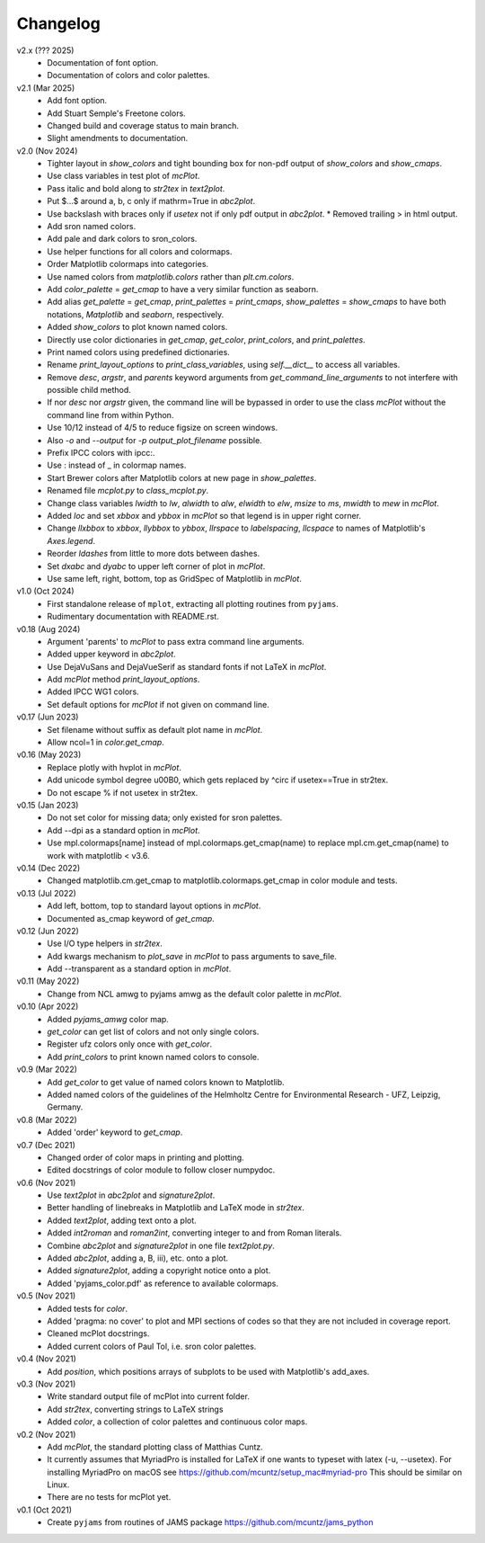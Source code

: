 Changelog
---------

v2.x (??? 2025)
   - Documentation of font option.
   - Documentation of colors and color palettes.

v2.1 (Mar 2025)
   - Add font option.
   - Add Stuart Semple's Freetone colors.
   - Changed build and coverage status to main branch.
   - Slight amendments to documentation. 

v2.0 (Nov 2024)
   - Tighter layout in `show_colors` and tight bounding box for
     non-pdf output of `show_colors` and `show_cmaps`.
   - Use class variables in test plot of `mcPlot`.
   - Pass italic and bold along to `str2tex` in `text2plot`.
   - Put $...$ around a, b, c only if mathrm=True in `abc2plot`.
   - Use backslash with braces only if `usetex` not if only pdf
     output in `abc2plot`.  * Removed trailing > in html output.
   - Add sron named colors.
   - Add pale and dark colors to sron_colors.
   - Use helper functions for all colors and colormaps.
   - Order Matplotlib colormaps into categories.
   - Use named colors from `matplotlib.colors` rather than
     `plt.cm.colors`.
   - Add `color_palette` = `get_cmap` to have a very similar function
     as seaborn.
   - Add alias `get_palette` = `get_cmap`, `print_palettes` =
     `print_cmaps`, `show_palettes` = `show_cmaps` to have both
     notations, `Matplotlib` and `seaborn`, respectively.
   - Added `show_colors` to plot known named colors.
   - Directly use color dictionaries in `get_cmap`, `get_color`,
     `print_colors`, and `print_palettes`.
   - Print named colors using predefined dictionaries.
   - Rename `print_layout_options` to `print_class_variables`,
     using `self.__dict__` to access all variables.
   - Remove `desc`, `argstr`, and `parents` keyword arguments from
     `get_command_line_arguments` to not interfere with possible
     child method.
   - If nor `desc` nor `argstr` given, the command line will be
     bypassed in order to use the class `mcPlot` without the command
     line from within Python.
   - Use 10/12 instead of 4/5 to reduce figsize on screen windows.
   - Also `-o` and `--output` for `-p output_plot_filename` possible.
   - Prefix IPCC colors with ipcc:.
   - Use : instead of _ in colormap names.
   - Start Brewer colors after Matplotlib colors at new page in
     `show_palettes`.
   - Renamed file `mcplot.py` to `class_mcplot.py`.
   - Change class variables `lwidth` to `lw`, `alwidth` to `alw`,
     `elwidth` to `elw`, `msize` to `ms`, `mwidth` to `mew` in
     `mcPlot`.
   - Added `loc` and set `xbbox` and `ybbox` in `mcPlot` so that
     legend is in upper right corner.
   - Change `llxbbox` to `xbbox`, `llybbox` to `ybbox`, `llrspace` to
     `labelspacing`, `llcspace` to names of Matplotlib's `Axes.legend`.
   - Reorder `ldashes` from little to more dots between dashes.
   - Set `dxabc` and `dyabc` to upper left corner of plot in
     `mcPlot`.
   - Use same left, right, bottom, top as GridSpec of Matplotlib in
     `mcPlot`.

v1.0 (Oct 2024)
   - First standalone release of ``mplot``, extracting all plotting
     routines from ``pyjams``.
   - Rudimentary documentation with README.rst.

v0.18 (Aug 2024)
   - Argument 'parents' to `mcPlot` to pass extra command line
     arguments.
   - Added upper keyword in `abc2plot`.
   - Use DejaVuSans and DejaVueSerif as standard fonts if not LaTeX
     in `mcPlot`.
   - Add `mcPlot` method `print_layout_options`.
   - Added IPCC WG1 colors.
   - Set default options for `mcPlot` if not given on command line.

v0.17 (Jun 2023)
   - Set filename without suffix as default plot name in `mcPlot`.
   - Allow ncol=1 in `color.get_cmap`.

v0.16 (May 2023)
   - Replace plotly with hvplot in `mcPlot`.
   - Add unicode symbol degree \u00B0, which gets replaced by ^\circ
     if usetex==True in str2tex.
   - Do not escape % if not usetex in str2tex.

v0.15 (Jan 2023)
   - Do not set color for missing data; only existed for sron palettes.
   - Add --dpi as a standard option in `mcPlot`.
   - Use mpl.colormaps[name] instead of mpl.colormaps.get_cmap(name)
     to replace mpl.cm.get_cmap(name) to work with matplotlib < v3.6.

v0.14 (Dec 2022)
   - Changed matplotlib.cm.get_cmap to matplotlib.colormaps.get_cmap in
     color module and tests.

v0.13 (Jul 2022)
   - Add left, bottom, top to standard layout options in `mcPlot`.
   - Documented as_cmap keyword of `get_cmap`.

v0.12 (Jun 2022)
   - Use I/O type helpers in `str2tex`.
   - Add kwargs mechanism to `plot_save` in `mcPlot` to pass arguments
     to save_file.
   - Add --transparent as a standard option in `mcPlot`.

v0.11 (May 2022)
   - Change from NCL amwg to pyjams amwg as the default color palette in
     `mcPlot`.

v0.10 (Apr 2022)
   - Added `pyjams_amwg` color map.
   - `get_color` can get list of colors and not only single colors.
   - Register ufz colors only once with `get_color`.
   - Add `print_colors` to print known named colors to console.

v0.9 (Mar 2022)
   - Add `get_color` to get value of named colors known to Matplotlib.
   - Added named colors of the guidelines of the Helmholtz Centre for
     Environmental Research - UFZ, Leipzig, Germany.

v0.8 (Mar 2022)
   - Added 'order' keyword to `get_cmap`.

v0.7 (Dec 2021)
   - Changed order of color maps in printing and plotting.
   - Edited docstrings of color module to follow closer numpydoc.

v0.6 (Nov 2021)
   - Use `text2plot` in `abc2plot` and `signature2plot`.
   - Better handling of linebreaks in Matplotlib and LaTeX mode in `str2tex`.
   - Added `text2plot`, adding text onto a plot.
   - Added `int2roman` and `roman2int`, converting integer to and from
     Roman literals.
   - Combine `abc2plot` and `signature2plot` in one file `text2plot.py`.
   - Added `abc2plot`, adding a, B, iii), etc. onto a plot.
   - Added `signature2plot`, adding a copyright notice onto a plot.
   - Added 'pyjams_color.pdf' as reference to available colormaps.

v0.5 (Nov 2021)
   - Added tests for `color`.
   - Added 'pragma: no cover' to plot and MPI sections of codes so that they
     are not included in coverage report.
   - Cleaned mcPlot docstrings.
   - Added current colors of Paul Tol, i.e. sron color palettes.

v0.4 (Nov 2021)
   - Add `position`, which positions arrays of subplots to be used with
     Matplotlib's add_axes.

v0.3 (Nov 2021)
   - Write standard output file of mcPlot into current folder.
   - Add `str2tex`, converting strings to LaTeX strings
   - Added `color`, a collection of color palettes and continuous color maps.

v0.2 (Nov 2021)
   - Add `mcPlot`, the standard plotting class of Matthias Cuntz.
   - It currently assumes that MyriadPro is installed for LaTeX if one
     wants to typeset with latex (-u, --usetex). For installing MyriadPro
     on macOS see https://github.com/mcuntz/setup_mac#myriad-pro This
     should be similar on Linux.
   - There are no tests for mcPlot yet.

v0.1 (Oct 2021)
   - Create ``pyjams`` from routines of JAMS package
     https://github.com/mcuntz/jams_python
